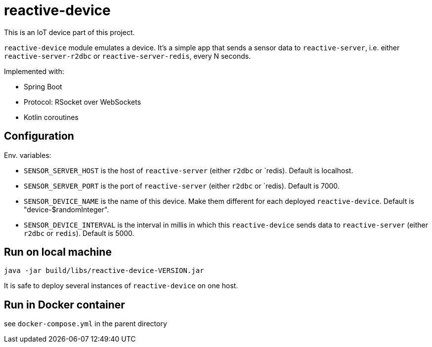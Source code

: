 = reactive-device

This is an IoT device part of this project.

`reactive-device` module emulates a device.
It's a simple app that sends a sensor data to `reactive-server`, i.e. either `reactive-server-r2dbc` or `reactive-server-redis`, every N seconds.

Implemented with:

- Spring Boot
- Protocol: RSocket over WebSockets
- Kotlin coroutines

== Configuration

Env. variables:

- `SENSOR_SERVER_HOST` is the host of `reactive-server` (either `r2dbc` or `redis).
Default is localhost.
- `SENSOR_SERVER_PORT` is the port of `reactive-server` (either `r2dbc` or `redis).
Default is 7000.
- `SENSOR_DEVICE_NAME` is the name of this device.
Make them different for each deployed `reactive-device`.
Default is "device-$randomInteger".
- `SENSOR_DEVICE_INTERVAL` is the interval in millis in which this `reactive-device` sends data to `reactive-server` (either `r2dbc` or `redis`).
Default is 5000.

== Run on local machine

    java -jar build/libs/reactive-device-VERSION.jar

It is safe to deploy several instances of `reactive-device` on one host.

== Run in Docker container

see `docker-compose.yml` in the parent directory
